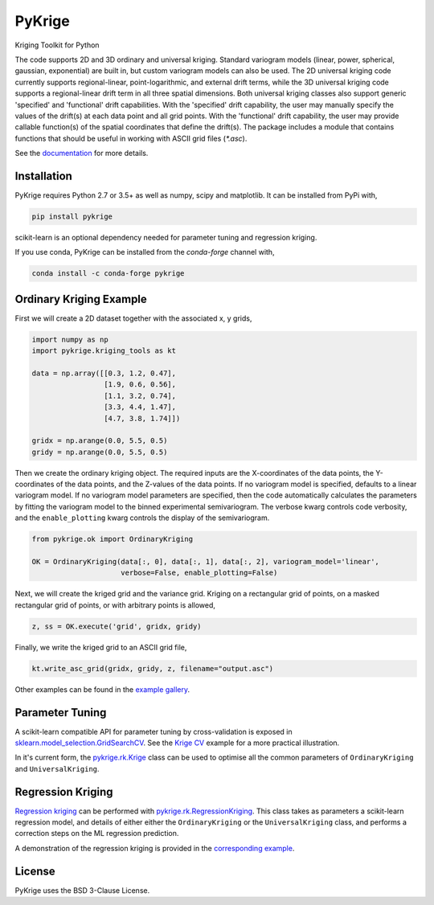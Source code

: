 PyKrige
=======

Kriging Toolkit for Python

.. image:: https://img.shields.io/pypi/v/pykrige.svg
    :target: https://pypi.python.org/pypi/pykrige

.. image:: https://anaconda.org/conda-forge/pykrige/badges/version.svg
  :target: https://github.com/conda-forge/pykrige-feedstock

.. image:: https://readthedocs.org/projects/pykrige/badge/?version=latest
    :target: http://pykrige.readthedocs.io/en/latest/?badge=latest
    :alt: Documentation Status

.. image:: https://travis-ci.org/bsmurphy/PyKrige.svg?branch=master
    :target: https://travis-ci.org/bsmurphy/PyKrige

.. image:: https://ci.appveyor.com/api/projects/status/github/bsmurphy/PyKrige?branch=master&svg=true
    :target: https://ci.appveyor.com/project/bsmurphy/pykrige



The code supports 2D and 3D ordinary and universal kriging. Standard variogram models (linear, power, spherical, gaussian, exponential) are built in, but custom variogram models can also be used. The 2D universal kriging code currently supports regional-linear, point-logarithmic, and external drift terms, while the 3D universal kriging code supports a regional-linear drift term in all three spatial dimensions. Both universal kriging classes also support generic 'specified' and 'functional' drift capabilities. With the 'specified' drift capability, the user may manually specify the values of the drift(s) at each data point and all grid points. With the 'functional' drift capability, the user may provide callable function(s) of the spatial coordinates that define the drift(s). The package includes a module that contains functions that should be useful in working with ASCII grid files (`*.asc`).

See the `documentation <http://pykrige.readthedocs.io/en/latest/>`_ for more details.

Installation
^^^^^^^^^^^^

PyKrige requires Python 2.7 or 3.5+ as well as numpy, scipy and matplotlib. It can be installed from PyPi with,

.. code:: bash

    pip install pykrige

scikit-learn is an optional dependency needed for parameter tuning and regression kriging.


If you use conda, PyKrige can be installed from the `conda-forge` channel with,

.. code:: bash

    conda install -c conda-forge pykrige


Ordinary Kriging Example
^^^^^^^^^^^^^^^^^^^^^^^^

First we will create a 2D dataset together with the associated x, y grids,

.. code:: python

    import numpy as np
    import pykrige.kriging_tools as kt
    
    data = np.array([[0.3, 1.2, 0.47],
                     [1.9, 0.6, 0.56],
                     [1.1, 3.2, 0.74],
                     [3.3, 4.4, 1.47],
                     [4.7, 3.8, 1.74]])
    
    gridx = np.arange(0.0, 5.5, 0.5)
    gridy = np.arange(0.0, 5.5, 0.5)



Then we create the ordinary kriging object. The required inputs are the X-coordinates of
the data points, the Y-coordinates of the data points, and the Z-values of the
data points. If no variogram model is specified, defaults to a linear variogram
model. If no variogram model parameters are specified, then the code automatically
calculates the parameters by fitting the variogram model to the binned 
experimental semivariogram. The verbose kwarg controls code verbosity, and
the ``enable_plotting`` kwarg controls the display of the semivariogram.

    
.. code:: python

    from pykrige.ok import OrdinaryKriging

    OK = OrdinaryKriging(data[:, 0], data[:, 1], data[:, 2], variogram_model='linear',
                         verbose=False, enable_plotting=False)
    					 
Next, we will create the kriged grid and the variance grid. Kriging on a rectangular
grid of points, on a masked rectangular grid of points, or with arbitrary points is allowed,

.. code:: python

    z, ss = OK.execute('grid', gridx, gridy)
    
Finally, we write the kriged grid to an ASCII grid file,

.. code:: python

    kt.write_asc_grid(gridx, gridy, z, filename="output.asc")


Other examples can be found in the `example gallery <http://pykrige.readthedocs.io/en/latest/examples/index.html>`_. 


Parameter Tuning
^^^^^^^^^^^^^^^^

A scikit-learn compatible API for parameter tuning by cross-validation is exposed in `sklearn.model_selection.GridSearchCV <http://scikit-learn.org/stable/modules/generated/sklearn.model_selection.GridSearchCV.html>`_. See the `Krige CV <http://pykrige.readthedocs.io/en/latest/examples/krige_cv.html#sphx-glr-examples-krige-cv-py>`_ example for a more practical illustration.

In it's current form, the `pykrige.rk.Krige <http://pykrige.readthedocs.io/en/latest/generated/pykrige.rk.Krige.html#pykrige.rk.Krige>`_ class can be used to optimise all the common parameters of ``OrdinaryKriging`` and ``UniversalKriging``.


Regression Kriging
^^^^^^^^^^^^^^^^^^

`Regression kriging <https://en.wikipedia.org/wiki/Regression-Kriging>`_ can be performed with `pykrige.rk.RegressionKriging <http://scikit-learn.org/stable/modules/generated/sklearn.model_selection.GridSearchCV.html>`_. This class takes as parameters a scikit-learn regression model, and details of either either the ``OrdinaryKriging`` or the ``UniversalKriging`` class, and performs a correction steps on the ML regression prediction.
 
A demonstration of the regression kriging is provided in the `corresponding example <http://pykrige.readthedocs.io/en/latest/examples/regression_kriging2d.html#sphx-glr-examples-regression-kriging2d-py>`_.

License
^^^^^^^

PyKrige uses the BSD 3-Clause License.
